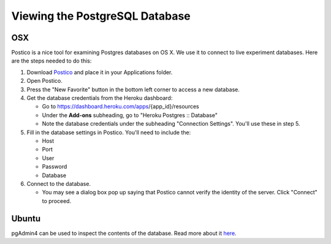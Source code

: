 Viewing the PostgreSQL Database
===============================

OSX
~~~

Postico is a nice tool for examining Postgres databases on OS X. We use
it to connect to live experiment databases. Here are the steps needed to
do this:

1. Download `Postico <https://eggerapps.at/postico/>`__ and place it in
   your Applications folder.
2. Open Postico.
3. Press the "New Favorite" button in the bottom left corner to access a
   new database.
4. Get the database credentials from the Heroku dashboard:

   -  Go to https://dashboard.heroku.com/apps/{app\_id}/resources
   -  Under the **Add-ons** subheading, go to "Heroku Postgres ::
      Database"
   -  Note the database credentials under the subheading "Connection
      Settings". You'll use these in step 5.

5. Fill in the database settings in Postico. You'll need to include the:

   -  Host
   -  Port
   -  User
   -  Password
   -  Database

6. Connect to the database.

   -  You may see a dialog box pop up saying that Postico cannot verify
      the identity of the server. Click "Connect" to proceed.

Ubuntu
~~~~~~

pgAdmin4 can be used to inspect the contents of the database.
Read more about it `here <https://www.pgadmin.org/>`__.
